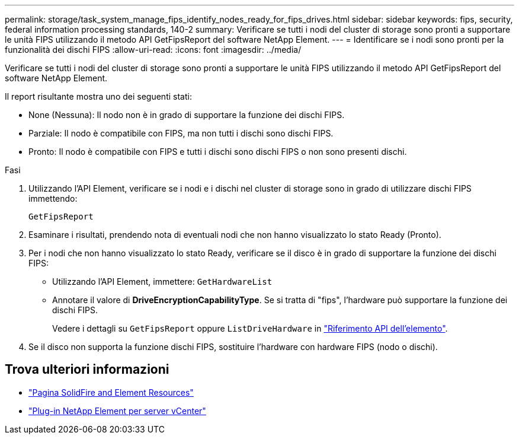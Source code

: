 ---
permalink: storage/task_system_manage_fips_identify_nodes_ready_for_fips_drives.html 
sidebar: sidebar 
keywords: fips, security, federal information processing standards, 140-2 
summary: Verificare se tutti i nodi del cluster di storage sono pronti a supportare le unità FIPS utilizzando il metodo API GetFipsReport del software NetApp Element. 
---
= Identificare se i nodi sono pronti per la funzionalità dei dischi FIPS
:allow-uri-read: 
:icons: font
:imagesdir: ../media/


[role="lead"]
Verificare se tutti i nodi del cluster di storage sono pronti a supportare le unità FIPS utilizzando il metodo API GetFipsReport del software NetApp Element.

Il report risultante mostra uno dei seguenti stati:

* None (Nessuna): Il nodo non è in grado di supportare la funzione dei dischi FIPS.
* Parziale: Il nodo è compatibile con FIPS, ma non tutti i dischi sono dischi FIPS.
* Pronto: Il nodo è compatibile con FIPS e tutti i dischi sono dischi FIPS o non sono presenti dischi.


.Fasi
. Utilizzando l'API Element, verificare se i nodi e i dischi nel cluster di storage sono in grado di utilizzare dischi FIPS immettendo:
+
`GetFipsReport`

. Esaminare i risultati, prendendo nota di eventuali nodi che non hanno visualizzato lo stato Ready (Pronto).
. Per i nodi che non hanno visualizzato lo stato Ready, verificare se il disco è in grado di supportare la funzione dei dischi FIPS:
+
** Utilizzando l'API Element, immettere: `GetHardwareList`
** Annotare il valore di *DriveEncryptionCapabilityType*. Se si tratta di "fips", l'hardware può supportare la funzione dei dischi FIPS.
+
Vedere i dettagli su `GetFipsReport` oppure `ListDriveHardware` in link:../api/index.html["Riferimento API dell'elemento"].



. Se il disco non supporta la funzione dischi FIPS, sostituire l'hardware con hardware FIPS (nodo o dischi).




== Trova ulteriori informazioni

* https://www.netapp.com/data-storage/solidfire/documentation["Pagina SolidFire and Element Resources"^]
* https://docs.netapp.com/us-en/vcp/index.html["Plug-in NetApp Element per server vCenter"^]

